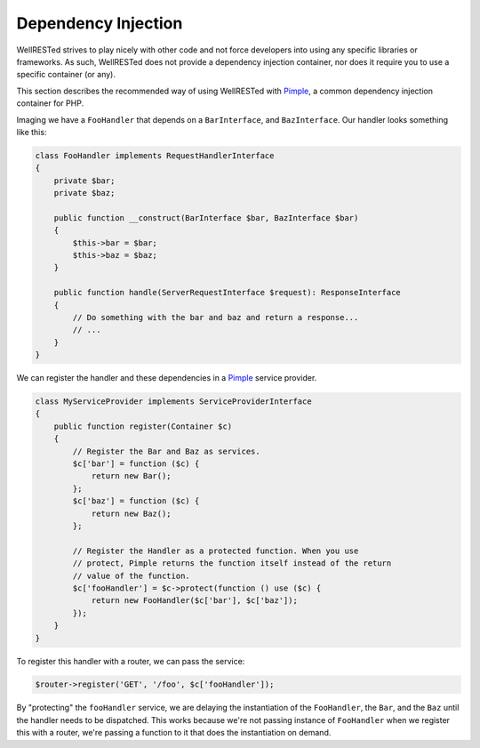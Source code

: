 Dependency Injection
====================

WellRESTed strives to play nicely with other code and not force developers into using any specific libraries or frameworks. As such, WellRESTed does not provide a dependency injection container, nor does it require you to use a specific container (or any).

This section describes the recommended way of using WellRESTed with Pimple_, a common dependency injection container for PHP.

Imaging we have a ``FooHandler`` that depends on a ``BarInterface``, and ``BazInterface``. Our handler looks something like this:

.. code-block:: php

    class FooHandler implements RequestHandlerInterface
    {
        private $bar;
        private $baz;

        public function __construct(BarInterface $bar, BazInterface $bar)
        {
            $this->bar = $bar;
            $this->baz = $baz;
        }

        public function handle(ServerRequestInterface $request): ResponseInterface
        {
            // Do something with the bar and baz and return a response...
            // ...
        }
    }

We can register the handler and these dependencies in a Pimple_ service provider.

.. code-block:: php

    class MyServiceProvider implements ServiceProviderInterface
    {
        public function register(Container $c) 
        {
            // Register the Bar and Baz as services.
            $c['bar'] = function ($c) {
                return new Bar();
            };
            $c['baz'] = function ($c) {
                return new Baz();
            };

            // Register the Handler as a protected function. When you use
            // protect, Pimple returns the function itself instead of the return
            // value of the function.
            $c['fooHandler'] = $c->protect(function () use ($c) {
                return new FooHandler($c['bar'], $c['baz']);
            });
        }
    }

To register this handler with a router, we can pass the service:

.. code-block:: php

    $router->register('GET', '/foo', $c['fooHandler']);

By "protecting" the ``fooHandler`` service, we are delaying the instantiation of the ``FooHandler``, the ``Bar``, and the ``Baz`` until the handler needs to be dispatched. This works because we're not passing instance of ``FooHandler`` when we register this with a router, we're passing a function to it that does the instantiation on demand.

.. _Pimple: https://pimple.symfony.com/
